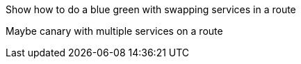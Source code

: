Show how to do a blue green with swapping services in a route

Maybe canary with multiple services on a route